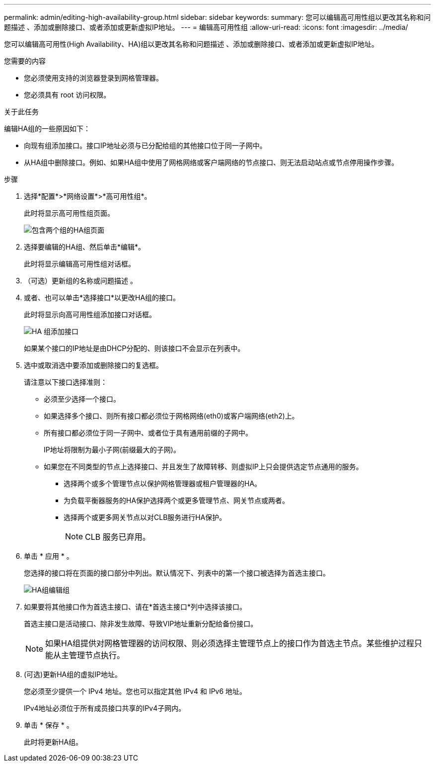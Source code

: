 ---
permalink: admin/editing-high-availability-group.html 
sidebar: sidebar 
keywords:  
summary: 您可以编辑高可用性组以更改其名称和问题描述 、添加或删除接口、或者添加或更新虚拟IP地址。 
---
= 编辑高可用性组
:allow-uri-read: 
:icons: font
:imagesdir: ../media/


[role="lead"]
您可以编辑高可用性(High Availability、HA)组以更改其名称和问题描述 、添加或删除接口、或者添加或更新虚拟IP地址。

.您需要的内容
* 您必须使用支持的浏览器登录到网格管理器。
* 您必须具有 root 访问权限。


.关于此任务
编辑HA组的一些原因如下：

* 向现有组添加接口。接口IP地址必须与已分配给组的其他接口位于同一子网中。
* 从HA组中删除接口。例如、如果HA组中使用了网格网络或客户端网络的节点接口、则无法启动站点或节点停用操作步骤。


.步骤
. 选择*配置*>*网络设置*>*高可用性组*。
+
此时将显示高可用性组页面。

+
image::../media/ha_groups_page_with_two_groups.png[包含两个组的HA组页面]

. 选择要编辑的HA组、然后单击*编辑*。
+
此时将显示编辑高可用性组对话框。

. （可选）更新组的名称或问题描述 。
. 或者、也可以单击*选择接口*以更改HA组的接口。
+
此时将显示向高可用性组添加接口对话框。

+
image::../media/ha_group_add_interfaces.png[HA 组添加接口]

+
如果某个接口的IP地址是由DHCP分配的、则该接口不会显示在列表中。

. 选中或取消选中要添加或删除接口的复选框。
+
请注意以下接口选择准则：

+
** 必须至少选择一个接口。
** 如果选择多个接口、则所有接口都必须位于网格网络(eth0)或客户端网络(eth2)上。
** 所有接口都必须位于同一子网中、或者位于具有通用前缀的子网中。
+
IP地址将限制为最小子网(前缀最大的子网)。

** 如果您在不同类型的节点上选择接口、并且发生了故障转移、则虚拟IP上只会提供选定节点通用的服务。
+
*** 选择两个或多个管理节点以保护网格管理器或租户管理器的HA。
*** 为负载平衡器服务的HA保护选择两个或更多管理节点、网关节点或两者。
*** 选择两个或更多网关节点以对CLB服务进行HA保护。
+

NOTE: CLB 服务已弃用。





. 单击 * 应用 * 。
+
您选择的接口将在页面的接口部分中列出。默认情况下、列表中的第一个接口被选择为首选主接口。

+
image::../media/ha_group_edit_group.png[HA组编辑组]

. 如果要将其他接口作为首选主接口、请在*首选主接口*列中选择该接口。
+
首选主接口是活动接口、除非发生故障、导致VIP地址重新分配给备份接口。

+

NOTE: 如果HA组提供对网格管理器的访问权限、则必须选择主管理节点上的接口作为首选主节点。某些维护过程只能从主管理节点执行。

. (可选)更新HA组的虚拟IP地址。
+
您必须至少提供一个 IPv4 地址。您也可以指定其他 IPv4 和 IPv6 地址。

+
IPv4地址必须位于所有成员接口共享的IPv4子网内。

. 单击 * 保存 * 。
+
此时将更新HA组。



